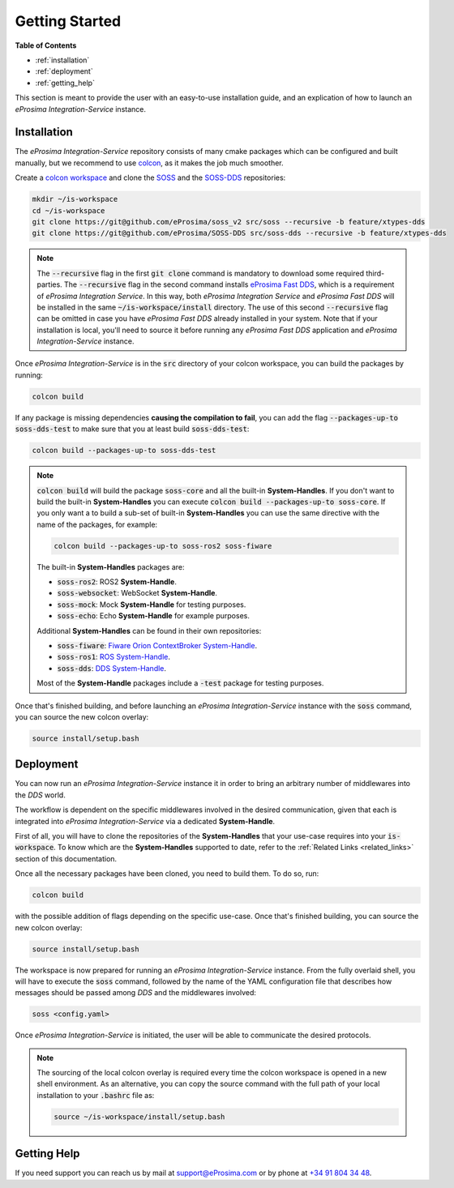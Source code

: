 .. _getting_started:

Getting Started
===============

**Table of Contents**

* :ref:`installation`

* :ref:`deployment`

* :ref:`getting_help`

This section is meant to provide the user with an easy-to-use installation guide, and an explication of how to launch
an *eProsima Integration-Service* instance.

.. _installation:

Installation
^^^^^^^^^^^^

The *eProsima Integration-Service* repository consists of many cmake packages which can be configured and built
manually, but we recommend to use `colcon <https://colcon.readthedocs.io/en/released/index.html>`__,
as it makes the job much smoother.

Create a `colcon workspace <https://colcon.readthedocs.io/en/released/user/quick-start.html>`__ and clone the
`SOSS <https://github.com/eProsima/soss_v2/tree/feature/xtypes-dds>`__ and the
`SOSS-DDS <https://github.com/eProsima/SOSS-DDS/tree/feature/xtypes-dds>`__ repositories:

.. code-block:: bash

    mkdir ~/is-workspace
    cd ~/is-workspace
    git clone https://git@github.com/eProsima/soss_v2 src/soss --recursive -b feature/xtypes-dds
    git clone https://git@github.com/eProsima/SOSS-DDS src/soss-dds --recursive -b feature/xtypes-dds

.. note::

    The :code:`--recursive` flag in the first :code:`git clone` command is mandatory to download some
    required third-parties.
    The :code:`--recursive` flag in the second command installs
    `eProsima Fast DDS <https://fast-dds.docs.eprosima.com/en/latest/index.html>`__, which is a requirement of
    *eProsima Integration Service*. In this way, both *eProsima Integration Service* and *eProsima Fast DDS*
    will be installed in the same :code:`~/is-workspace/install` directory.
    The use of this second :code:`--recursive` flag can be omitted in case you have *eProsima Fast DDS* already
    installed in your system. Note that if your installation is local, you'll need to source it before running any
    *eProsima Fast DDS* application and *eProsima Integration-Service* instance.

Once *eProsima Integration-Service* is in the :code:`src` directory of your colcon workspace, you can build the packages
by running:

.. code-block:: bash

    colcon build

If any package is missing dependencies **causing the compilation to fail**, you can add the flag
:code:`--packages-up-to soss-dds-test` to make sure that you at least build :code:`soss-dds-test`:

.. code-block:: bash

    colcon build --packages-up-to soss-dds-test

.. note::

    :code:`colcon build` will build the package :code:`soss-core` and all the built-in **System-Handles**.
    If you don't want to build the built-in **System-Handles** you can execute
    :code:`colcon build --packages-up-to soss-core`.
    If you only want a to build a sub-set of built-in **System-Handles** you can use the same directive
    with the name of the packages, for example:

    .. code-block:: bash

        colcon build --packages-up-to soss-ros2 soss-fiware

    The built-in **System-Handles** packages are:

    * :code:`soss-ros2`: ROS2 **System-Handle**.

    * :code:`soss-websocket`: WebSocket **System-Handle**.

    * :code:`soss-mock`: Mock **System-Handle** for testing purposes.

    * :code:`soss-echo`: Echo **System-Handle** for example purposes.

    Additional **System-Handles** can be found in their own repositories:

    * :code:`soss-fiware`: `Fiware Orion ContextBroker System-Handle <https://github.com/eProsima/SOSS-FIWARE>`__.

    * :code:`soss-ros1`: `ROS System-Handle <https://github.com/eProsima/soss-ros1>`__.

    * :code:`soss-dds`: `DDS System-Handle <https://github.com/eProsima/SOSS-DDS>`__.

    Most of the **System-Handle** packages include a :code:`-test` package for testing purposes.

Once that's finished building, and before launching an *eProsima Integration-Service* instance with the :code:`soss`
command, you can source the new colcon overlay:

.. code-block:: bash

    source install/setup.bash

.. _deployment:

Deployment
^^^^^^^^^^

You can now run an *eProsima Integration-Service* instance it in order to bring an arbitrary number of middlewares
into the *DDS* world.

The workflow is dependent on the specific middlewares involved in the desired communication, given that each is
integrated into *eProsima Integration-Service* via a dedicated **System-Handle**.

First of all, you will have to clone the repositories of the **System-Handles** that your use-case requires
into your :code:`is-workspace`.
To know which are the **System-Handles** supported to date, refer to the :ref:`Related Links <related_links>` section
of this documentation.

Once all the necessary packages have been cloned, you need to build them. To do so, run:

.. code-block:: bash

    colcon build

with the possible addition of flags depending on the specific use-case. Once that's finished building, you can source
the new colcon overlay:

.. code-block:: bash

    source install/setup.bash

The workspace is now prepared for running an *eProsima Integration-Service* instance. From the fully overlaid shell,
you will have to execute the :code:`soss` command, followed by the name of the YAML configuration file that describes
how messages should be passed among *DDS* and the middlewares involved:

.. code-block:: bash

    soss <config.yaml>

Once *eProsima Integration-Service* is initiated, the user will be able to communicate the desired protocols.

.. note::

    The sourcing of the local colcon overlay is required every time the colcon workspace is opened in a new shell
    environment. As an alternative, you can copy the source command with the full path of your local installation to
    your :code:`.bashrc` file as:

    .. code-block:: bash

        source ~/is-workspace/install/setup.bash

..
 From now, :code:`soss` should be able to locate *eProsima Integration-Service* (:code:`SOSS-DDS`) **System-Handle**.

.. _getting_help:

Getting Help
^^^^^^^^^^^^

If you need support you can reach us by mail at
`support@eProsima.com <mailto:support@eProsima.com>`__ or by phone at `+34 91 804 34 48 <tel:+34918043448>`__.

